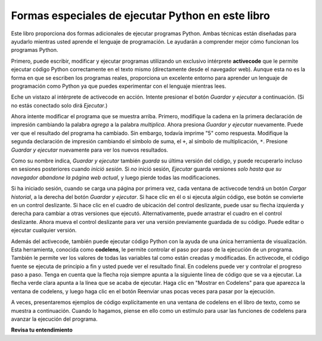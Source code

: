 ..  Copyright (C)  Brad Miller, David Ranum, Jeffrey Elkner, Peter Wentworth, Allen B. Downey, Chris
    Meyers, and Dario Mitchell.  Permission is granted to copy, distribute
    and/or modify this document under the terms of the GNU Free Documentation
    License, Version 1.3 or any later version published by the Free Software
    Foundation; with Invariant Sections being Forward, Prefaces, and
    Contributor List, no Front-Cover Texts, and no Back-Cover Texts.  A copy of
    the license is included in the section entitled "GNU Free Documentation
    License".

.. qnum::
   :prefix: intro-4-
   :start: 1

Formas especiales de ejecutar Python en este libro
--------------------------------------------------

Este libro proporciona dos formas adicionales de ejecutar programas Python. Ambas técnicas están diseñadas para ayudarlo mientras usted
aprende el lenguaje de programación. Le ayudarán a comprender mejor cómo funcionan los programas Python.


Primero, puede escribir, modificar y ejecutar programas utilizando un exclusivo intérprete **activecode** que le permite ejecutar código Python correctamente
en el texto mismo (directamente desde el navegador web). Aunque esta no es la forma en que se escriben los programas reales, proporciona un excelente
entorno para aprender un lenguaje de programación como Python ya que puedes experimentar con el lenguaje mientras lees.

Eche un vistazo al intérprete de activecode en acción. Intente presionar el botón *Guardar y ejecutar* a continuación. (Si no estás conectado
solo dirá *Ejecutar*.)

.. activecode:: ac1_4_1

    print("Mi primer programa agrega dos números, 2 y 3:")
    print (2 + 3)

Ahora intente modificar el programa que se muestra arriba. Primero, modifique la cadena en la
primera declaración de impresión cambiando la palabra *agrega* a la palabra *multiplica*. Ahora presiona
*Guardar y ejecutar* nuevamente. Puede ver que el resultado del programa ha cambiado. Sin embargo, todavía imprime
"5" como respuesta. Modifique la segunda declaración de impresión cambiando el símbolo de suma, el
``+``, al símbolo de multiplicación, ``*``. Presione *Guardar y ejecutar* nuevamente para ver los nuevos resultados.

Como su nombre indica, *Guardar y ejecutar* también *guarda* su última versión del código,
y puede recuperarlo incluso en sesiones posteriores cuando *inició sesión*. Si *no* inició sesión,
*Ejecutar* guarda versiones *solo hasta que su navegador abandone la página web actual*,
y luego pierde todas las modificaciones.

Si ha iniciado sesión, cuando se carga una página por primera vez, cada ventana de activecode tendrá un botón *Cargar historial*,
a la derecha del botón *Guardar y ejecutar*.
Si hace clic en él o si ejecuta algún código, ese botón se convierte en un control deslizante.
Si hace clic en el cuadro de ubicación del control deslizante, puede usar su flecha izquierda y derecha
para cambiar a otras versiones que ejecutó.
Alternativamente, puede arrastrar el cuadro en el control deslizante.
Ahora mueva el control deslizante para ver una versión previamente guardada de su código. Puede editar o ejecutar cualquier versión.

Además del activecode, también puede ejecutar código Python con la ayuda de una única
herramienta de visualización. Esta herramienta, conocida como **codelens**, le permite controlar el paso por
paso de la ejecución de un programa. También le permite ver los valores de todas las variables tal como están
creadas y modificadas. En activecode, el código fuente se ejecuta de principio a fin y usted
puede ver el resultado final. En codelens puede ver y controlar el progreso paso a paso.
Tenga en cuenta que la flecha roja siempre apunta a la siguiente línea de código que se va a ejecutar.
La flecha verde clara apunta a la línea que se acaba de ejecutar. Haga clic en "Mostrar en
Codelens" para que aparezca la ventana de codelens, y luego haga clic en el botón Reenviar
unas pocas veces para pasar por la ejecución.

A veces, presentaremos ejemplos de código explícitamente en una ventana de codelens en el libro de texto, como se muestra a continuación.
Cuando lo hagamos, piense en ello como un estímulo para usar las funciones de codelens para avanzar la
ejecución del programa.

.. codelens:: clens1_4_1
    :python: py3
    :showoutput:

    print("Mi primer programa agrega dos números, 2 y 3:")
    print(2 + 3)


**Revisa tu entendimiento**

.. mchoice:: question1_4_1
    :multiple_answers:
    :answer_a: Guardar programas y volver a cargar programas guardados.
    :answer_b: Escriba el código fuente de Python.
    :answer_c: Ejecuta el código Python directamente en el texto dentro del navegador web.
    :answer_d: Recibe una respuesta sí / no sobre si tu código es correcto o no.
    :correct: a,b,c
    :feedback_a: Puede (y debe) guardar el contenido de la ventana de código activo.
    :feedback_b: No está limitado a ejecutar los ejemplos que ya están allí. Intenta agregarles y crear el tuyo propio.
    :feedback_c: El intérprete de código activo le permitirá escribir código Python en el cuadro de texto y luego podrá verlo ejecutar mientras el intérprete interpreta y ejecuta el código fuente.
    :feedback_d: Aunque puede (y debe) verificar que su código sea correcto al examinar su salida, activecode no le dirá directamente si ha implementado correctamente su programa.

    El intérprete de código activo le permite (seleccionar todo lo que corresponda):

.. mchoice:: question1_4_2
    :multiple_answers:
    :answer_a: Mide la velocidad de ejecución de un programa.
    :answer_b: Controla la ejecución paso a paso de un programa.
    :answer_c: Escribe y ejecuta tu propio código Python.
    :answer_d: Ejecuta el código Python que está en codelens.
    :correct: b,d
    :feedback_a: De hecho, los pasos de codelens a través de cada línea uno por uno a medida que haces clic, que es MUCHO más lento que el intérprete de Python.
    :feedback_b: Al usar codelens, puede controlar la ejecución de un programa paso a paso. ¡Incluso puedes ir hacia atrás!
    :feedback_c: Codelens funciona solo para los ejemplos preprogramados.
    :feedback_d: Al avanzar por el código de Python en codelens, está ejecutando el programa Python.

    Codelens le permite (seleccionar todas las opciones que correspondan):

.. index:: programa, algoritmo

